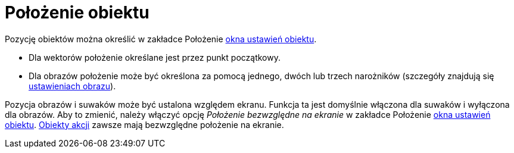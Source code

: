 = Położenie obiektu
:page-en: Object_Position
ifdef::env-github[:imagesdir: /en/modules/ROOT/assets/images]

Pozycję obiektów można określić w zakładce Położenie xref:/Okno_Ustawień_Obiektu.adoc[okna ustawień obiektu].

* Dla wektorów położenie określane jest przez punkt początkowy.
* Dla obrazów położenie może być określona za pomocą jednego, dwóch lub trzech narożników (szczegóły znajdują się xref:./tools/Obraz.adoc[ustawieniach obrazu]).

Pozycja obrazów i suwaków może być ustalona względem ekranu. Funkcja ta jest domyślnie włączona dla suwaków i wyłączona dla obrazów.  
Aby to zmienić, należy włączyć opcję _Położenie bezwzględne na ekranie_ w zakładce Położenie xref:/Okno_Ustawień_Obiektu.adoc[okna ustawień obiektu].
xref:/Obiekty_Akcji.adoc[Obiekty akcji] zawsze mają bezwzględne położenie na ekranie.
